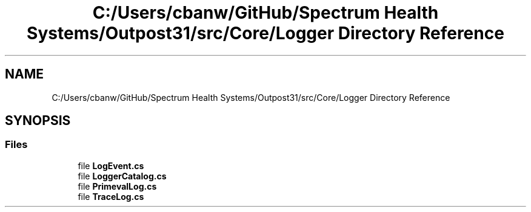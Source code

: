 .TH "C:/Users/cbanw/GitHub/Spectrum Health Systems/Outpost31/src/Core/Logger Directory Reference" 3 "Mon Jul 1 2024" "Outpost31" \" -*- nroff -*-
.ad l
.nh
.SH NAME
C:/Users/cbanw/GitHub/Spectrum Health Systems/Outpost31/src/Core/Logger Directory Reference
.SH SYNOPSIS
.br
.PP
.SS "Files"

.in +1c
.ti -1c
.RI "file \fBLogEvent\&.cs\fP"
.br
.ti -1c
.RI "file \fBLoggerCatalog\&.cs\fP"
.br
.ti -1c
.RI "file \fBPrimevalLog\&.cs\fP"
.br
.ti -1c
.RI "file \fBTraceLog\&.cs\fP"
.br
.in -1c
